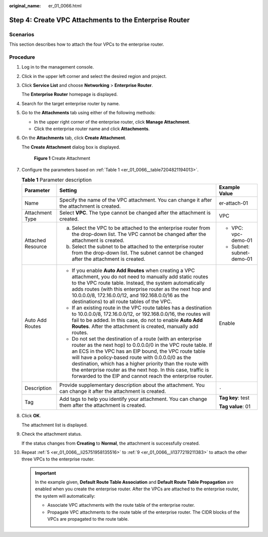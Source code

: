 :original_name: er_01_0066.html

.. _er_01_0066:

Step 4: Create VPC Attachments to the Enterprise Router
=======================================================

Scenarios
---------

This section describes how to attach the four VPCs to the enterprise router.

Procedure
---------

#. Log in to the management console.

#. Click |image1| in the upper left corner and select the desired region and project.

#. Click **Service List** and choose **Networking** > **Enterprise Router**.

   The **Enterprise Router** homepage is displayed.

#. Search for the target enterprise router by name.

#. .. _er_01_0066__li25751958135516:

   Go to the **Attachments** tab using either of the following methods:

   -  In the upper right corner of the enterprise router, click **Manage Attachment**.
   -  Click the enterprise router name and click **Attachments**.

#. On the **Attachments** tab, click **Create Attachment**.

   The **Create Attachment** dialog box is displayed.


   .. figure:: /_static/images/en-us_image_0000001723035633.png
      :alt: **Figure 1** Create Attachment

      **Figure 1** Create Attachment

#. Configure the parameters based on :ref:`Table 1 <er_01_0066__table7204821194013>`.

   .. _er_01_0066__table7204821194013:

   .. table:: **Table 1** Parameter description

      +-----------------------+-------------------------------------------------------------------------------------------------------------------------------------------------------------------------------------------------------------------------------------------------------------------------------------------------------------------------------------------------------------------------------------------------------------------------------------+---------------------------+
      | Parameter             | Setting                                                                                                                                                                                                                                                                                                                                                                                                                             | Example Value             |
      +=======================+=====================================================================================================================================================================================================================================================================================================================================================================================================================================+===========================+
      | Name                  | Specify the name of the VPC attachment. You can change it after the attachment is created.                                                                                                                                                                                                                                                                                                                                          | er-attach-01              |
      +-----------------------+-------------------------------------------------------------------------------------------------------------------------------------------------------------------------------------------------------------------------------------------------------------------------------------------------------------------------------------------------------------------------------------------------------------------------------------+---------------------------+
      | Attachment Type       | Select **VPC**. The type cannot be changed after the attachment is created.                                                                                                                                                                                                                                                                                                                                                         | VPC                       |
      +-----------------------+-------------------------------------------------------------------------------------------------------------------------------------------------------------------------------------------------------------------------------------------------------------------------------------------------------------------------------------------------------------------------------------------------------------------------------------+---------------------------+
      | Attached Resource     | a. Select the VPC to be attached to the enterprise router from the drop-down list. The VPC cannot be changed after the attachment is created.                                                                                                                                                                                                                                                                                       | -  VPC: vpc-demo-01       |
      |                       | b. Select the subnet to be attached to the enterprise router from the drop-down list. The subnet cannot be changed after the attachment is created.                                                                                                                                                                                                                                                                                 | -  Subnet: subnet-demo-01 |
      +-----------------------+-------------------------------------------------------------------------------------------------------------------------------------------------------------------------------------------------------------------------------------------------------------------------------------------------------------------------------------------------------------------------------------------------------------------------------------+---------------------------+
      | Auto Add Routes       | -  If you enable **Auto Add Routes** when creating a VPC attachment, you do not need to manually add static routes to the VPC route table. Instead, the system automatically adds routes (with this enterprise router as the next hop and 10.0.0.0/8, 172.16.0.0/12, and 192.168.0.0/16 as the destinations) to all route tables of the VPC.                                                                                        | Enable                    |
      |                       | -  If an existing route in the VPC route tables has a destination to 10.0.0.0/8, 172.16.0.0/12, or 192.168.0.0/16, the routes will fail to be added. In this case, do not to enable **Auto Add Routes**. After the attachment is created, manually add routes.                                                                                                                                                                      |                           |
      |                       | -  Do not set the destination of a route (with an enterprise router as the next hop) to 0.0.0.0/0 in the VPC route table. If an ECS in the VPC has an EIP bound, the VPC route table will have a policy-based route with 0.0.0.0/0 as the destination, which has a higher priority than the route with the enterprise router as the next hop. In this case, traffic is forwarded to the EIP and cannot reach the enterprise router. |                           |
      +-----------------------+-------------------------------------------------------------------------------------------------------------------------------------------------------------------------------------------------------------------------------------------------------------------------------------------------------------------------------------------------------------------------------------------------------------------------------------+---------------------------+
      | Description           | Provide supplementary description about the attachment. You can change it after the attachment is created.                                                                                                                                                                                                                                                                                                                          | ``-``                     |
      +-----------------------+-------------------------------------------------------------------------------------------------------------------------------------------------------------------------------------------------------------------------------------------------------------------------------------------------------------------------------------------------------------------------------------------------------------------------------------+---------------------------+
      | Tag                   | Add tags to help you identify your attachment. You can change them after the attachment is created.                                                                                                                                                                                                                                                                                                                                 | **Tag key**: test         |
      |                       |                                                                                                                                                                                                                                                                                                                                                                                                                                     |                           |
      |                       |                                                                                                                                                                                                                                                                                                                                                                                                                                     | **Tag value**: 01         |
      +-----------------------+-------------------------------------------------------------------------------------------------------------------------------------------------------------------------------------------------------------------------------------------------------------------------------------------------------------------------------------------------------------------------------------------------------------------------------------+---------------------------+

#. Click **OK**.

   The attachment list is displayed.

#. .. _er_01_0066__li1377219211383:

   Check the attachment status.

   If the status changes from **Creating** to **Normal**, the attachment is successfully created.

#. Repeat :ref:`5 <er_01_0066__li25751958135516>` to :ref:`9 <er_01_0066__li1377219211383>` to attach the other three VPCs to the enterprise router.

   .. important::

      In the example given, **Default Route Table Association** and **Default Route Table Propagation** are enabled when you create the enterprise router. After the VPCs are attached to the enterprise router, the system will automatically:

      -  Associate VPC attachments with the route table of the enterprise router.
      -  Propagate VPC attachments to the route table of the enterprise router. The CIDR blocks of the VPCs are propagated to the route table.

.. |image1| image:: /_static/images/en-us_image_0000001190483836.png
